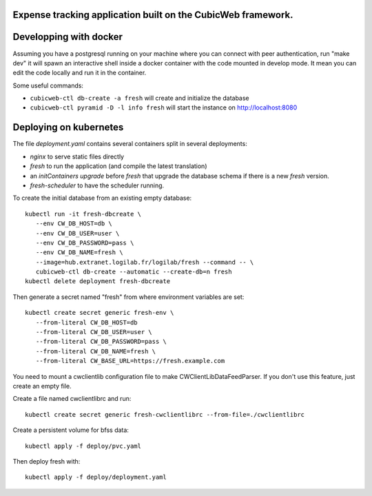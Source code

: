 Expense tracking application built on the CubicWeb framework.
=============================================================

Developping with docker
=======================

Assuming you have a postgresql running on your machine where you can connect
with peer authentication, run "make dev" it will spawn an interactive shell
inside a docker container with the code mounted in develop mode. It mean you
can edit the code locally and run it in the container.

Some useful commands:

- ``cubicweb-ctl db-create -a fresh`` will create and initialize the database

- ``cubicweb-ctl pyramid -D -l info fresh`` will start the instance on
  http://localhost:8080


Deploying on kubernetes
=======================

The file `deployment.yaml` contains several containers split in several
deployments:

- `nginx` to serve static files directly

- `fresh` to run the application (and compile the latest translation)

- an *initContainers* `upgrade` before `fresh` that upgrade the database schema
  if there is a new `fresh` version.

- `fresh-scheduler` to have the scheduler running.


To create the initial database from an existing empty database::

   kubectl run -it fresh-dbcreate \
      --env CW_DB_HOST=db \
      --env CW_DB_USER=user \
      --env CW_DB_PASSWORD=pass \
      --env CW_DB_NAME=fresh \
      --image=hub.extranet.logilab.fr/logilab/fresh --command -- \
      cubicweb-ctl db-create --automatic --create-db=n fresh
   kubectl delete deployment fresh-dbcreate


Then generate a secret named "fresh" from where environment variables are set::

   kubectl create secret generic fresh-env \
      --from-literal CW_DB_HOST=db
      --from-literal CW_DB_USER=user \
      --from-literal CW_DB_PASSWORD=pass \
      --from-literal CW_DB_NAME=fresh \
      --from-literal CW_BASE_URL=https://fresh.example.com


You need to mount a cwclientlib configuration file to make
CWClientLibDataFeedParser. If you don't use this feature, just create an empty
file.

Create a file named cwclientlibrc and run::

   kubectl create secret generic fresh-cwclientlibrc --from-file=./cwclientlibrc


Create a persistent volume for bfss data::

   kubectl apply -f deploy/pvc.yaml


Then deploy fresh with::

   kubectl apply -f deploy/deployment.yaml

